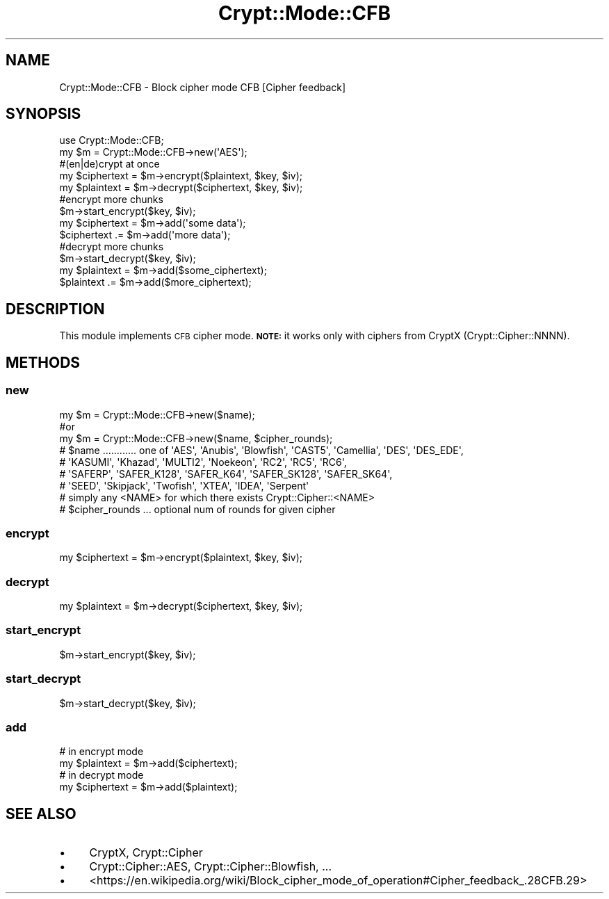 .\" Automatically generated by Pod::Man 4.14 (Pod::Simple 3.40)
.\"
.\" Standard preamble:
.\" ========================================================================
.de Sp \" Vertical space (when we can't use .PP)
.if t .sp .5v
.if n .sp
..
.de Vb \" Begin verbatim text
.ft CW
.nf
.ne \\$1
..
.de Ve \" End verbatim text
.ft R
.fi
..
.\" Set up some character translations and predefined strings.  \*(-- will
.\" give an unbreakable dash, \*(PI will give pi, \*(L" will give a left
.\" double quote, and \*(R" will give a right double quote.  \*(C+ will
.\" give a nicer C++.  Capital omega is used to do unbreakable dashes and
.\" therefore won't be available.  \*(C` and \*(C' expand to `' in nroff,
.\" nothing in troff, for use with C<>.
.tr \(*W-
.ds C+ C\v'-.1v'\h'-1p'\s-2+\h'-1p'+\s0\v'.1v'\h'-1p'
.ie n \{\
.    ds -- \(*W-
.    ds PI pi
.    if (\n(.H=4u)&(1m=24u) .ds -- \(*W\h'-12u'\(*W\h'-12u'-\" diablo 10 pitch
.    if (\n(.H=4u)&(1m=20u) .ds -- \(*W\h'-12u'\(*W\h'-8u'-\"  diablo 12 pitch
.    ds L" ""
.    ds R" ""
.    ds C` ""
.    ds C' ""
'br\}
.el\{\
.    ds -- \|\(em\|
.    ds PI \(*p
.    ds L" ``
.    ds R" ''
.    ds C`
.    ds C'
'br\}
.\"
.\" Escape single quotes in literal strings from groff's Unicode transform.
.ie \n(.g .ds Aq \(aq
.el       .ds Aq '
.\"
.\" If the F register is >0, we'll generate index entries on stderr for
.\" titles (.TH), headers (.SH), subsections (.SS), items (.Ip), and index
.\" entries marked with X<> in POD.  Of course, you'll have to process the
.\" output yourself in some meaningful fashion.
.\"
.\" Avoid warning from groff about undefined register 'F'.
.de IX
..
.nr rF 0
.if \n(.g .if rF .nr rF 1
.if (\n(rF:(\n(.g==0)) \{\
.    if \nF \{\
.        de IX
.        tm Index:\\$1\t\\n%\t"\\$2"
..
.        if !\nF==2 \{\
.            nr % 0
.            nr F 2
.        \}
.    \}
.\}
.rr rF
.\" ========================================================================
.\"
.IX Title "Crypt::Mode::CFB 3"
.TH Crypt::Mode::CFB 3 "2023-04-28" "perl v5.32.0" "User Contributed Perl Documentation"
.\" For nroff, turn off justification.  Always turn off hyphenation; it makes
.\" way too many mistakes in technical documents.
.if n .ad l
.nh
.SH "NAME"
Crypt::Mode::CFB \- Block cipher mode CFB [Cipher feedback]
.SH "SYNOPSIS"
.IX Header "SYNOPSIS"
.Vb 2
\&   use Crypt::Mode::CFB;
\&   my $m = Crypt::Mode::CFB\->new(\*(AqAES\*(Aq);
\&
\&   #(en|de)crypt at once
\&   my $ciphertext = $m\->encrypt($plaintext, $key, $iv);
\&   my $plaintext = $m\->decrypt($ciphertext, $key, $iv);
\&
\&   #encrypt more chunks
\&   $m\->start_encrypt($key, $iv);
\&   my $ciphertext = $m\->add(\*(Aqsome data\*(Aq);
\&   $ciphertext .= $m\->add(\*(Aqmore data\*(Aq);
\&
\&   #decrypt more chunks
\&   $m\->start_decrypt($key, $iv);
\&   my $plaintext = $m\->add($some_ciphertext);
\&   $plaintext .= $m\->add($more_ciphertext);
.Ve
.SH "DESCRIPTION"
.IX Header "DESCRIPTION"
This module implements \s-1CFB\s0 cipher mode. \fB\s-1NOTE:\s0\fR it works only with ciphers from CryptX (Crypt::Cipher::NNNN).
.SH "METHODS"
.IX Header "METHODS"
.SS "new"
.IX Subsection "new"
.Vb 3
\& my $m = Crypt::Mode::CFB\->new($name);
\& #or
\& my $m = Crypt::Mode::CFB\->new($name, $cipher_rounds);
\&
\& # $name ............ one of \*(AqAES\*(Aq, \*(AqAnubis\*(Aq, \*(AqBlowfish\*(Aq, \*(AqCAST5\*(Aq, \*(AqCamellia\*(Aq, \*(AqDES\*(Aq, \*(AqDES_EDE\*(Aq,
\& #                    \*(AqKASUMI\*(Aq, \*(AqKhazad\*(Aq, \*(AqMULTI2\*(Aq, \*(AqNoekeon\*(Aq, \*(AqRC2\*(Aq, \*(AqRC5\*(Aq, \*(AqRC6\*(Aq,
\& #                    \*(AqSAFERP\*(Aq, \*(AqSAFER_K128\*(Aq, \*(AqSAFER_K64\*(Aq, \*(AqSAFER_SK128\*(Aq, \*(AqSAFER_SK64\*(Aq,
\& #                    \*(AqSEED\*(Aq, \*(AqSkipjack\*(Aq, \*(AqTwofish\*(Aq, \*(AqXTEA\*(Aq, \*(AqIDEA\*(Aq, \*(AqSerpent\*(Aq
\& #                    simply any <NAME> for which there exists Crypt::Cipher::<NAME>
\& # $cipher_rounds ... optional num of rounds for given cipher
.Ve
.SS "encrypt"
.IX Subsection "encrypt"
.Vb 1
\&   my $ciphertext = $m\->encrypt($plaintext, $key, $iv);
.Ve
.SS "decrypt"
.IX Subsection "decrypt"
.Vb 1
\&   my $plaintext = $m\->decrypt($ciphertext, $key, $iv);
.Ve
.SS "start_encrypt"
.IX Subsection "start_encrypt"
.Vb 1
\&   $m\->start_encrypt($key, $iv);
.Ve
.SS "start_decrypt"
.IX Subsection "start_decrypt"
.Vb 1
\&   $m\->start_decrypt($key, $iv);
.Ve
.SS "add"
.IX Subsection "add"
.Vb 2
\&   # in encrypt mode
\&   my $plaintext = $m\->add($ciphertext);
\&
\&   # in decrypt mode
\&   my $ciphertext = $m\->add($plaintext);
.Ve
.SH "SEE ALSO"
.IX Header "SEE ALSO"
.IP "\(bu" 4
CryptX, Crypt::Cipher
.IP "\(bu" 4
Crypt::Cipher::AES, Crypt::Cipher::Blowfish, ...
.IP "\(bu" 4
<https://en.wikipedia.org/wiki/Block_cipher_mode_of_operation#Cipher_feedback_.28CFB.29>
